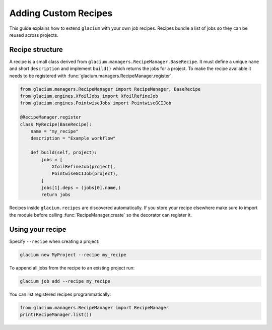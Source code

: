 Adding Custom Recipes
=====================

This guide explains how to extend ``glacium`` with your own job recipes.
Recipes bundle a list of jobs so they can be reused across projects.

Recipe structure
----------------

A recipe is a small class derived from
``glacium.managers.RecipeManager.BaseRecipe``.  It must define a unique
``name`` and short ``description`` and implement ``build()`` which
returns the jobs for a project.  To make the recipe available it needs to
be registered with :func:`glacium.managers.RecipeManager.register`.

.. code-block:: python

   from glacium.managers.RecipeManager import RecipeManager, BaseRecipe
   from glacium.engines.XfoilJobs import XfoilRefineJob
   from glacium.engines.PointwiseJobs import PointwiseGCIJob

   @RecipeManager.register
   class MyRecipe(BaseRecipe):
       name = "my_recipe"
       description = "Example workflow"

       def build(self, project):
           jobs = [
               XfoilRefineJob(project),
               PointwiseGCIJob(project),
           ]
           jobs[1].deps = (jobs[0].name,)
           return jobs

Recipes inside ``glacium.recipes`` are discovered automatically.  If you
store your recipe elsewhere make sure to import the module before calling
:func:`RecipeManager.create` so the decorator can register it.

Using your recipe
-----------------

Specify ``--recipe`` when creating a project:

.. code-block:: bash

   glacium new MyProject --recipe my_recipe

To append all jobs from the recipe to an existing project run:

.. code-block:: bash

   glacium job add --recipe my_recipe

You can list registered recipes programmatically:

.. code-block:: python

   from glacium.managers.RecipeManager import RecipeManager
   print(RecipeManager.list())
